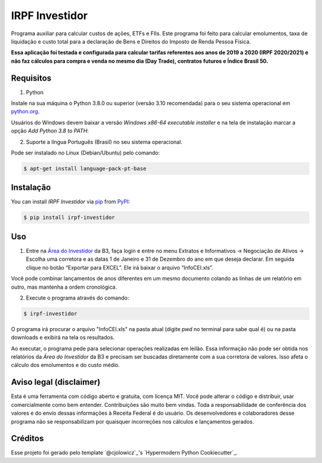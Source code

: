 IRPF Investidor
===============

|PyPI| |Status| |Python Version| |License|

|Read the Docs| |Tests| |Codecov|

|pre-commit| |Black|

.. |PyPI| image:: https://img.shields.io/pypi/v/irpf-investidor.svg
   :target: https://pypi.org/project/irpf-investidor/
   :alt: PyPI
.. |Status| image:: https://img.shields.io/pypi/status/irpf-investidor.svg
   :target: https://pypi.org/project/irpf-investidor/
   :alt: Status
.. |Python Version| image:: https://img.shields.io/pypi/pyversions/irpf-investidor
   :target: https://pypi.org/project/irpf-investidor
   :alt: Python Version
.. |License| image:: https://img.shields.io/pypi/l/irpf-investidor
   :target: https://opensource.org/licenses/MIT
   :alt: License
.. |Read the Docs| image:: https://img.shields.io/readthedocs/irpf-investidor/latest.svg?label=Read%20the%20Docs
   :target: https://irpf-investidor.readthedocs.io/
   :alt: Read the documentation at https://irpf-investidor.readthedocs.io/
.. |Tests| image:: https://github.com/staticdev/irpf-investidor/workflows/Tests/badge.svg
   :target: https://github.com/staticdev/irpf-investidor/actions?workflow=Tests
   :alt: Tests
.. |Codecov| image:: https://codecov.io/gh/staticdev/irpf-investidor/branch/main/graph/badge.svg
   :target: https://codecov.io/gh/staticdev/irpf-investidor
   :alt: Codecov
.. |pre-commit| image:: https://img.shields.io/badge/pre--commit-enabled-brightgreen?logo=pre-commit&logoColor=white
   :target: https://github.com/pre-commit/pre-commit
   :alt: pre-commit
.. |Black| image:: https://img.shields.io/badge/code%20style-black-000000.svg
   :target: https://github.com/psf/black
   :alt: Black


Programa auxiliar para calcular custos de ações, ETFs e FIIs. Este programa foi feito para calcular emolumentos, taxa de liquidação e custo total para a declaração de Bens e Direitos do Imposto de Renda Pessoa Física.

**Essa aplicação foi testada e configurada para calcular tarifas referentes aos anos de 2019 a 2020 (IRPF 2020/2021) e não faz cálculos para compra e venda no mesmo dia (Day Trade), contratos futuros e Índice Brasil 50.**


Requisitos
----------

1. Python

Instale na sua máquina o Python 3.8.0 ou superior (versão 3.10 recomendada) para o seu sistema operacional em python.org_.

Usuários do Windows devem baixar a versão `Windows x86-64 executable installer` e na tela de instalação marcar a opção `Add Python 3.8 to PATH`:

.. image:: docs/_images/winpath.png
  :width: 400
  :alt: Checkbox PATH na instalação Windows

2. Suporte a língua Português (Brasil) no seu sistema operacional.

Pode ser instalado no Linux (Debian/Ubuntu) pelo comando:

.. code:: console

   $ apt-get install language-pack-pt-base


Instalação
----------

You can install *IRPF Investidor* via pip_ from PyPI_:

.. code:: console

   $ pip install irpf-investidor


Uso
---

1. Entre na `Área do Investidor`_ da B3, faça login e entre no menu Extratos e Informativos → Negociação de Ativos → Escolha uma corretora e as datas 1 de Janeiro e 31 de Dezembro do ano em que deseja declarar. Em seguida clique no botão “Exportar para EXCEL”. Ele irá baixar o arquivo “InfoCEI.xls”.

Você pode combinar lançamentos de anos diferentes em um mesmo documento colando as linhas de um relatório em outro, mas mantenha a ordem cronológica.

2. Execute o programa através do comando:

.. code:: console

   $ irpf-investidor


O programa irá procurar o arquivo "InfoCEI.xls" na pasta atual (digite `pwd` no terminal para sabe qual é) ou na pasta downloads e exibirá na tela os resultados.

Ao executar, o programa pede para selecionar operações realizadas em leilão. Essa informação não pode ser obtida nos relatórios da `Área do Investidor` da B3 e precisam ser buscadas diretamente com a sua corretora de valores. Isso afeta o cálculo dos emolumentos e do custo médio.


Aviso legal (disclaimer)
------------------------

Esta é uma ferramenta com código aberto e gratuita, com licença MIT. Você pode alterar o código e distribuir, usar comercialmente como bem entender. Contribuições são muito bem vindas. Toda a responsabilidade de conferência dos valores e do envio dessas informações à Receita Federal é do usuário. Os desenvolvedores e colaboradores desse programa não se responsabilizam por quaisquer incorreções nos cálculos e lançamentos gerados.


Créditos
--------

Esse projeto foi gerado pelo template `@cjolowicz`_'s `Hypermodern Python Cookiecutter`_.

.. _python.org: https://www.python.org/downloads/
.. _Área do Investidor: https://www.investidor.b3.com.br/area-do-investidor
.. _PyPI: https://pypi.org/
.. _pip: https://pip.pypa.io/
.. github-only
.. _Contributor Guide: CONTRIBUTING.rst
.. _Uso: https://irpf-investidor.readthedocs.io/en/latest/usage.html
